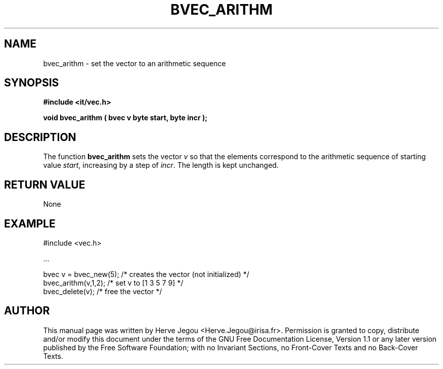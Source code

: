 .\" This manpage has been automatically generated by docbook2man 
.\" from a DocBook document.  This tool can be found at:
.\" <http://shell.ipoline.com/~elmert/comp/docbook2X/> 
.\" Please send any bug reports, improvements, comments, patches, 
.\" etc. to Steve Cheng <steve@ggi-project.org>.
.TH "BVEC_ARITHM" "3" "01 August 2006" "" ""

.SH NAME
bvec_arithm \- set the vector to an arithmetic sequence
.SH SYNOPSIS
.sp
\fB#include <it/vec.h>
.sp
void bvec_arithm ( bvec v byte start, byte incr
);
\fR
.SH "DESCRIPTION"
.PP
The function \fBbvec_arithm\fR sets the vector \fIv\fR so that the elements correspond to the arithmetic sequence of starting value \fIstart\fR, increasing by a step of \fIincr\fR\&. The length is kept unchanged.  
.SH "RETURN VALUE"
.PP
None
.SH "EXAMPLE"

.nf

#include <vec.h>

\&...

bvec v = bvec_new(5); /* creates the vector (not initialized) */
bvec_arithm(v,1,2);   /* set v to [1 3 5 7 9]                 */
bvec_delete(v);       /* free the vector                      */
.fi
.SH "AUTHOR"
.PP
This manual page was written by Herve Jegou <Herve.Jegou@irisa.fr>\&.
Permission is granted to copy, distribute and/or modify this
document under the terms of the GNU Free
Documentation License, Version 1.1 or any later version
published by the Free Software Foundation; with no Invariant
Sections, no Front-Cover Texts and no Back-Cover Texts.
